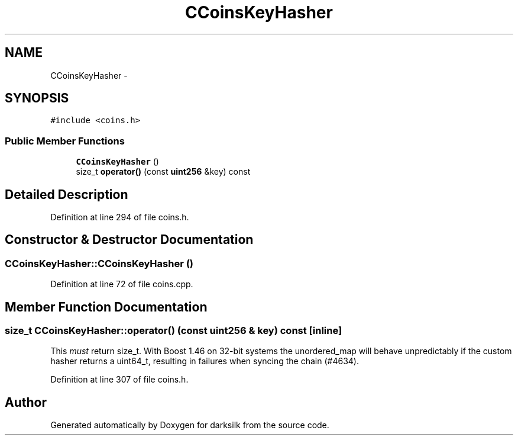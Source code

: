 .TH "CCoinsKeyHasher" 3 "Wed Feb 10 2016" "Version 1.0.0.0" "darksilk" \" -*- nroff -*-
.ad l
.nh
.SH NAME
CCoinsKeyHasher \- 
.SH SYNOPSIS
.br
.PP
.PP
\fC#include <coins\&.h>\fP
.SS "Public Member Functions"

.in +1c
.ti -1c
.RI "\fBCCoinsKeyHasher\fP ()"
.br
.ti -1c
.RI "size_t \fBoperator()\fP (const \fBuint256\fP &key) const "
.br
.in -1c
.SH "Detailed Description"
.PP 
Definition at line 294 of file coins\&.h\&.
.SH "Constructor & Destructor Documentation"
.PP 
.SS "CCoinsKeyHasher::CCoinsKeyHasher ()"

.PP
Definition at line 72 of file coins\&.cpp\&.
.SH "Member Function Documentation"
.PP 
.SS "size_t CCoinsKeyHasher::operator() (const \fBuint256\fP & key) const\fC [inline]\fP"
This \fImust\fP return size_t\&. With Boost 1\&.46 on 32-bit systems the unordered_map will behave unpredictably if the custom hasher returns a uint64_t, resulting in failures when syncing the chain (#4634)\&. 
.PP
Definition at line 307 of file coins\&.h\&.

.SH "Author"
.PP 
Generated automatically by Doxygen for darksilk from the source code\&.
